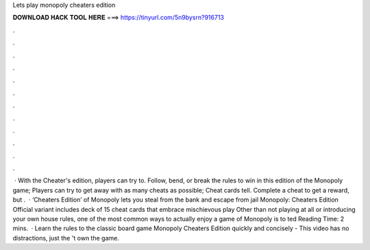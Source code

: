 Lets play monopoly cheaters edition

𝐃𝐎𝐖𝐍𝐋𝐎𝐀𝐃 𝐇𝐀𝐂𝐊 𝐓𝐎𝐎𝐋 𝐇𝐄𝐑𝐄 ===> https://tinyurl.com/5n9bysrn?916713

.

.

.

.

.

.

.

.

.

.

.

.

 · With the Cheater's edition, players can try to. Follow, bend, or break the rules to win in this edition of the Monopoly game; Players can try to get away with as many cheats as possible; Cheat cards tell. Complete a cheat to get a reward, but .  · ‘Cheaters Edition’ of Monopoly lets you steal from the bank and escape from jail Monopoly: Cheaters Edition Official variant includes deck of 15 cheat cards that embrace mischievous play Other than not playing at all or introducing your own house rules, one of the most common ways to actually enjoy a game of Monopoly is to ted Reading Time: 2 mins.  · Learn the rules to the classic board game Monopoly Cheaters Edition quickly and concisely - This video has no distractions, just the 't own the game.